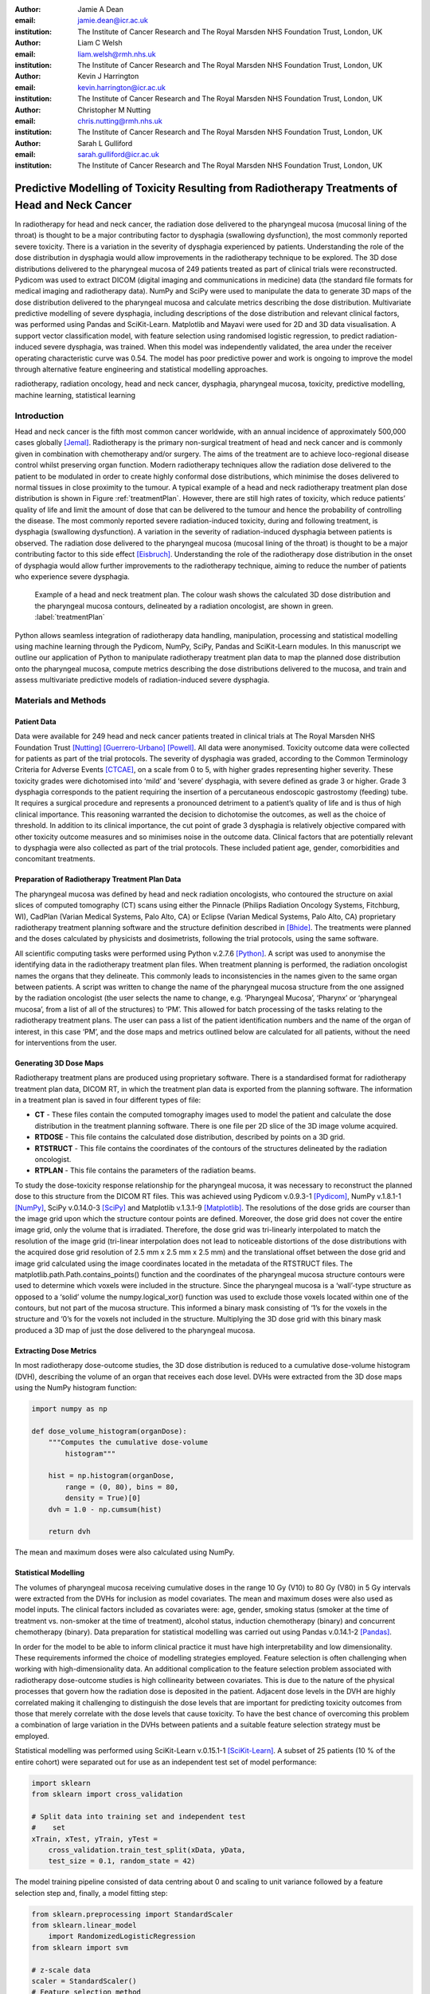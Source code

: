 :author: Jamie A Dean
:email: jamie.dean@icr.ac.uk
:institution: The Institute of Cancer Research and The Royal Marsden NHS Foundation Trust, London, UK

:author: Liam C Welsh
:email: liam.welsh@rmh.nhs.uk
:institution: The Institute of Cancer Research and The Royal Marsden NHS Foundation Trust, London, UK

:author: Kevin J Harrington
:email: kevin.harrington@icr.ac.uk
:institution: The Institute of Cancer Research and The Royal Marsden NHS Foundation Trust, London, UK

:author: Christopher M Nutting
:email: chris.nutting@rmh.nhs.uk
:institution: The Institute of Cancer Research and The Royal Marsden NHS Foundation Trust, London, UK

:author: Sarah L Gulliford
:email: sarah.gulliford@icr.ac.uk
:institution: The Institute of Cancer Research and The Royal Marsden NHS Foundation Trust, London, UK

-----------------------------------------------------------------------------------------------
Predictive Modelling of Toxicity Resulting from Radiotherapy Treatments of Head and Neck Cancer
-----------------------------------------------------------------------------------------------

.. class:: abstract

In radiotherapy for head and neck cancer, the radiation dose delivered to the pharyngeal mucosa (mucosal lining of the throat) is thought to be a major contributing factor to dysphagia (swallowing dysfunction), the most commonly reported severe toxicity. There is a variation in the severity of dysphagia experienced by patients. Understanding the role of the dose distribution in dysphagia would allow improvements in the radiotherapy technique to be explored. The 3D dose distributions delivered to the pharyngeal mucosa of 249 patients treated as part of clinical trials were reconstructed. Pydicom was used to extract DICOM (digital imaging and communications in medicine) data (the standard file formats for medical imaging and radiotherapy data). NumPy and SciPy were used to manipulate the data to generate 3D maps of the dose distribution delivered to the pharyngeal mucosa and calculate metrics describing the dose distribution. Multivariate predictive modelling of severe dysphagia, including descriptions of the dose distribution and relevant clinical factors, was performed using Pandas and SciKit-Learn. Matplotlib and Mayavi were used for 2D and 3D data visualisation. A support vector classification model, with feature selection using randomised logistic regression, to predict radiation-induced severe dysphagia, was trained. When this model was independently validated, the area under the receiver operating characteristic curve was 0.54. The model has poor predictive power and work is ongoing to improve the model through alternative feature engineering and statistical modelling approaches.

.. class:: keywords

   radiotherapy, radiation oncology, head and neck cancer, dysphagia, pharyngeal mucosa, toxicity, predictive modelling, machine learning, statistical learning

Introduction
------------

Head and neck cancer is the fifth most common cancer worldwide, with an annual incidence of approximately 500,000 cases globally [Jemal]_. Radiotherapy is the primary non-surgical treatment of head and neck cancer and is commonly given in combination with chemotherapy and/or surgery. The aims of the treatment are to achieve loco-regional disease control whilst preserving organ function. Modern radiotherapy techniques allow the radiation dose delivered to the patient to be modulated in order to create highly conformal dose distributions, which minimise the doses delivered to normal tissues in close proximity to the tumour. A typical example of a head and neck radiotherapy treatment plan dose distribution is shown in Figure :ref:`treatmentPlan`. However, there are still high rates of toxicity, which reduce patients’ quality of life and limit the amount of dose that can be delivered to the tumour and hence the probability of controlling the disease. The most commonly reported severe radiation-induced toxicity, during and following treatment, is dysphagia (swallowing dysfunction). A variation in the severity of radiation-induced dysphagia between patients is observed. The radiation dose delivered to the pharyngeal mucosa (mucosal lining of the throat) is thought to be a major contributing factor to this side effect [Eisbruch]_. Understanding the role of the radiotherapy dose distribution in the onset of dysphagia would allow further improvements to the radiotherapy technique, aiming to reduce the number of patients who experience severe dysphagia.

.. figure:: treatmentPlan.png

   Example of a head and neck treatment plan. The colour wash shows the calculated 3D dose distribution and the pharyngeal mucosa contours, delineated by a radiation oncologist, are shown in green. :label:`treatmentPlan`

Python allows seamless integration of radiotherapy data handling, manipulation, processing and statistical modelling using machine learning through the Pydicom, NumPy, SciPy, Pandas and SciKit-Learn modules. In this manuscript we outline our application of Python to manipulate radiotherapy treatment plan data to map the planned dose distribution onto the pharyngeal mucosa, compute metrics describing the dose distributions delivered to the mucosa, and train and assess multivariate predictive models of radiation-induced severe dysphagia.

Materials and Methods
---------------------

Patient Data
============

Data were available for 249 head and neck cancer patients treated in clinical trials at The Royal Marsden NHS Foundation Trust [Nutting]_ [Guerrero-Urbano]_ [Powell]_. All data were anonymised. Toxicity outcome data were collected for patients as part of the trial protocols. The severity of dysphagia was graded, according to the Common Terminology Criteria for Adverse Events [CTCAE]_, on a scale from 0 to 5, with higher grades representing higher severity. These toxicity grades were dichotomised into ‘mild’ and ‘severe’ dysphagia, with severe defined as grade 3 or higher. Grade 3 dysphagia corresponds to the patient requiring the insertion of a percutaneous endoscopic gastrostomy (feeding) tube. It requires a surgical procedure and represents a pronounced detriment to a patient’s quality of life and is thus of high clinical importance. This reasoning warranted the decision to dichotomise the outcomes, as well as the choice of threshold. In addition to its clinical importance, the cut point of grade 3 dysphagia is relatively objective compared with other toxicity outcome measures and so minimises noise in the outcome data. Clinical factors that are potentially relevant to dysphagia were also collected as part of the trial protocols. These included patient age, gender, comorbidities and concomitant treatments.

Preparation of Radiotherapy Treatment Plan Data
===============================================

The pharyngeal mucosa was defined by head and neck radiation oncologists, who contoured the structure on axial slices of computed tomography (CT) scans using either the Pinnacle (Philips Radiation Oncology Systems, Fitchburg, WI), CadPlan (Varian Medical Systems, Palo Alto, CA) or Eclipse (Varian Medical Systems, Palo Alto, CA) proprietary radiotherapy treatment planning software and the structure definition described in [Bhide]_. The treatments were planned and the doses calculated by physicists and dosimetrists, following the trial protocols, using the same software.

All scientific computing tasks were performed using Python v.2.7.6 [Python]_. A script was used to anonymise the identifying data in the radiotherapy treatment plan files. When treatment planning is performed, the radiation oncologist names the organs that they delineate. This commonly leads to inconsistencies in the names given to the same organ between patients. A script was written to change the name of the pharyngeal mucosa structure from the one assigned by the radiation oncologist (the user selects the name to change, e.g. ‘Pharyngeal Mucosa’, ‘Pharynx’ or ‘pharyngeal mucosa’, from a list of all of the structures) to ‘PM’. This allowed for batch processing of the tasks relating to the radiotherapy treatment plans. The user can pass a list of the patient identification numbers and the name of the organ of interest, in this case ‘PM’, and the dose maps and metrics outlined below are calculated for all patients, without the need for interventions from the user.

Generating 3D Dose Maps
=======================

Radiotherapy treatment plans are produced using proprietary software. There is a standardised format for radiotherapy treatment plan data, DICOM RT, in which the treatment plan data is exported from the planning software. The information in a treatment plan is saved in four different types of file:

* **CT** - These files contain the computed tomography images used to model the patient and calculate the dose distribution in the treatment planning software. There is one file per 2D slice of the 3D image volume acquired.

* **RTDOSE** - This file contains the calculated dose distribution, described by points on a 3D grid.

* **RTSTRUCT** - This file contains the coordinates of the contours of the structures delineated by the radiation oncologist.

* **RTPLAN** - This file contains the parameters of the radiation beams.

To study the dose-toxicity response relationship for the pharyngeal mucosa, it was necessary to reconstruct the planned dose to this structure from the DICOM RT files. This was achieved using Pydicom v.0.9.3-1 [Pydicom]_, NumPy v.1.8.1-1 [NumPy]_, SciPy v.0.14.0-3 [SciPy]_ and Matplotlib v.1.3.1-9 [Matplotlib]_. The resolutions of the dose grids are courser than the image grid upon which the structure contour points are defined. Moreover, the dose grid does not cover the entire image grid, only the volume that is irradiated. Therefore, the dose grid was tri-linearly interpolated to match the resolution of the image grid (tri-linear interpolation does not lead to noticeable distortions of the dose distributions with the acquired dose grid resolution of 2.5 mm x 2.5 mm x 2.5 mm) and the translational offset between the dose grid and image grid calculated using the image coordinates located in the metadata of the RTSTRUCT files. The matplotlib.path.Path.contains_points() function and the coordinates of the pharyngeal mucosa structure contours were used to determine which voxels were included in the structure. Since the pharyngeal mucosa is a ‘wall’-type structure as opposed to a ‘solid’ volume the numpy.logical_xor() function was used to exclude those voxels located within one of the contours, but not part of the mucosa structure. This informed a binary mask consisting of ‘1’s for the voxels in the structure and ‘0’s for the voxels not included in the structure. Multiplying the 3D dose grid with this binary mask produced a 3D map of just the dose delivered to the pharyngeal mucosa. 

Extracting Dose Metrics
=======================

In most radiotherapy dose-outcome studies, the 3D dose distribution is reduced to a cumulative dose-volume histogram (DVH), describing the volume of an organ that receives each dose level. DVHs were extracted from the 3D dose maps using the NumPy histogram function:

.. code-block:: python

   import numpy as np

   def dose_volume_histogram(organDose):
       """Computes the cumulative dose-volume
           histogram"""
       
       hist = np.histogram(organDose,
           range = (0, 80), bins = 80,
           density = True)[0]
       dvh = 1.0 - np.cumsum(hist)

       return dvh

The mean and maximum doses were also calculated using NumPy.

Statistical Modelling
=====================

The volumes of pharyngeal mucosa receiving cumulative doses in the range 10 Gy (V10) to 80 Gy (V80) in 5 Gy intervals were extracted from the DVHs for inclusion as model covariates. The mean and maximum doses were also used as model inputs. The clinical factors included as covariates were: age, gender, smoking status (smoker at the time of treatment vs. non-smoker at the time of treatment), alcohol status, induction chemotherapy (binary) and concurrent chemotherapy (binary). Data preparation for statistical modelling was carried out using Pandas v.0.14.1-2 [Pandas]_.

In order for the model to be able to inform clinical practice it must have high interpretability and low dimensionality. These requirements informed the choice of modelling strategies employed. Feature selection is often challenging when working with high-dimensionality data. An additional complication to the feature selection problem associated with radiotherapy dose-outcome studies is high collinearity between covariates. This is due to the nature of the physical processes that govern how the radiation dose is deposited in the patient. Adjacent dose levels in the DVH are highly correlated making it challenging to distinguish the dose levels that are important for predicting toxicity outcomes from those that merely correlate with the dose levels that cause toxicity. To have the best chance of overcoming this problem a combination of large variation in the DVHs between patients and a suitable feature selection strategy must be employed.

Statistical modelling was performed using SciKit-Learn v.0.15.1-1 [SciKit-Learn]_. A subset of 25 patients (10 % of the entire cohort) were separated out for use as an independent test set of model performance:

.. code-block:: python

   import sklearn
   from sklearn import cross_validation

   # Split data into training set and independent test
   #    set
   xTrain, xTest, yTrain, yTest =
       cross_validation.train_test_split(xData, yData,
       test_size = 0.1, random_state = 42)

The model training pipeline consisted of data centring about 0 and scaling to unit variance followed by a feature selection step and, finally, a model fitting step:

.. code-block:: python

   from sklearn.preprocessing import StandardScaler
   from sklearn.linear_model
       import RandomizedLogisticRegression
   from sklearn import svm

   # z-scale data
   scaler = StandardScaler()
   # Feature selection method
   featureSelection = RandomizedLogisticRegression(
       fit_intercept = False)
   # Model fitting method
   modelFitting = svm.SVC(probability = True)

   # Create pipeline
   estimators = [('scaler', scaler),
       ('featureSelection', featureSelection),
       ('modelFitting’, modelFitting)]
   classifier = Pipeline(estimators)

Since the toxicity outcomes were known, supervised learning techniques could be utilised. There is no obvious solution to the problem of collinearity between the variables. Discriminant analysis techniques, such as linear discriminant analysis and quadratic discriminant analysis, cannot robustly handle correlated variables, making them inappropriate. One potential strategy is to remove the collinearity by performing PCA. However, this results in a model with low interpretability and so would not allow the causal features to be determined. An alternative approach is to initially remove features using interpretable dimensionality reduction techniques, for example, univariate feature selection and recursive feature elimination and then remove remaining correlated variables. These approaches, however, may be unstable and suffer from reduced generalisability as different features may be selected with different datasets. Randomised logistic regression (RLR) [Meinshausen]_ was chosen for feature selection in order to maximise the stability of the selected features. Support vector classification (SVC) with linear and radial basis function kernels [Cortes]_ was employed for model fitting as this technique is capable of producing high performance, complex (incorporating non-linearity and interactions), yet interpretable, models. A cross-validated grid search, with stratified 5-fold cross-validation, was used over the whole pipeline to tune the hyper-parameters of the models used for feature selection and model fitting on the reduced set of features:

.. code-block:: python

   from sklearn.grid_search import GridSearchCV

   featureSelectionParams = {
       'featureSelection__C': [
       0.01, 0.1, 1.0, 10.0, 100.0],
       'featureSelection__scaling': [0.25, 0.5, 0.75],
       'featureSelection__selection_threshold': [
       0.3, 0.4, 0.5]}

   modelFittingParams = {
       'modelFitting__C’: [0.01, 0.1, 1.0, 10.0, 100.0],
       'modelFitting__kernel': ['linear', 'rbf'],
       'modelFitting__gamma': [0.01, 0.1, 1.0]}

   parameters = dict(featureSelectionParams.items()
       + modelFittingParams.items())
        
   skf = cross_validation.StratifiedKFold(yTrain,
       n_folds = 5)
   gridSearch = GridSearchCV(clf, param_grid =
       parameters, cv = 5, scoring = 'roc_auc')
   gridSearch.fit(xTrain, yTrain)
   bestParameters, bestScore = gridSearch.best_params_,
       gridSearch.best_score_

   print 'Best Parameters:', bestParameters
   print 'Best Score:', bestScore

To obtain an unbiased estimate of the model prediction score on new data a nested 5-fold cross-validation was carried out, with area under the receiver operating characteristic (ROC) curve used as the scoring function:

.. code-block:: python

   # Nested 5-fold stratified cross-validation for model
   #    evaluation
   scores = cross_validation.cross_val_score(gridSearch,
       xTrain, yTrain, cv = skf, scoring = 'roc_auc')
   print 'Cross-validation: ROC AUC =
       %0.2f (+/- %0.2f)' % (scores.mean(),
       scores.std()*2)

All cross-validations were stratified to reduce variance in the estimate of model performance. Data from the 25 patients in the independent test dataset, not used in any part of the model training process, were used to perform an independent test of model performance:

.. code-block:: python

   # Test classifier on independent test data
   yPred = gridSearch.predict(xTest)
   print classification_report(yTest, yPred)
   print 'ROC AUC: ', roc_auc_score(yTest, yPred)
 
Results
-------

Figure :ref:`pharyngealMucosa` shows an example of a 3D map of the dose delivered to the pharyngeal mucosa. Mayavi v.4.3.1-2 [Mayavi]_ was used for 3D data visualisation. This pharyngeal mucosa dose distribution is typical of head and neck radiotherapy treatments. The region receiving the highest doses is included in the treatment target volume and there is a dose fall-off superiorly and inferiorly of this region.

.. figure:: pharyngealMucosa.png

   3D map of pharyngeal mucosa dose distribution for one patient. :label:`pharyngealMucosa`

Figure :ref:`dvhs` shows the dose-volume histograms of the 249 patients included in the analysis. Matplotlib was used for 2D data visualisation. It can be observed that there is variation in the pharyngeal mucosa DVHs across the cohort. This variation is largely due to the geometry of the treatment target volume: both its size and location within the pharynx (throat).

.. figure:: dvhs.png

   DVHs for the 249 patients analysed. Blue curves represent patients who did not experience severe dysphagia and red curves represent patients who did. :label:`dvhs`

The correlation matrix for the input variables is shown in Figure :ref:`correlationMatrix`. The correlation matrix highlights the high correlation coefficients between adjacent dose levels in the DVH suggesting high collinearity.

.. figure:: correlationMatrix.png

  Correlation matrix of model covariates. :label:`correlationMatrix`

Principal component analysis (PCA) was used for data visualisation. Figure :ref:`pcaVarianceExplained` displays the variance explanation and Figure :ref:`pca` shows the data projected into the first two principal components space. Visualising the data using PCA shows that the different outcomes are highly overlapping in the first two principal components space (the first two principal components explain a relatively large amount of the variance in the data).

.. figure:: pcaVarianceExplained.png

   Variance explanation against principal component index from PCA analysis. :label:`pcaVarianceExplained`

.. figure:: pca.png

  Data projection into the first two principal components space. Red points represent patients who experienced severe dysphagia, blue points represent patients who did not experience severe dysphagia. :label:`pca`

The model hyper-parameters chosen are shown in Table :ref:`hyper-parameters`. During model training the area under the ROC curve was determined to be 0.54 +/- 0.23 and when the model was validated on the independent dataset it was 0.54. Figure :ref:`roc` shows the ROC curve for the independent validation.

.. table:: Model hyper-parameters. :label:`hyper-parameters`

   +------------------------------------+-----------------------+
   | **Hyper-parameter**                | **Value**             |
   +------------------------------------+-----------------------+
   | RLR regularisation constant (C)    | 1.0                   |
   +------------------------------------+-----------------------+
   | RLR threshold                      | 0.4                   |
   +------------------------------------+-----------------------+
   | RLR scaling                        | 0.75                  |
   +------------------------------------+-----------------------+
   | SVC regularisation constant (C)    | 100.0                 |
   +------------------------------------+-----------------------+
   | SVC kernel                         | Radial basis function |
   +------------------------------------+-----------------------+
   | SVC kernel hyper-parameter (gamma) | 1.0                   |
   +------------------------------------+-----------------------+

.. figure:: roc.png

   ROC curve for the independent validation. :label:`roc`

Discussion
----------

Python was deemed to be a well-suited platform for achieving our aims of training predictive models of severe radiation-induced dysphagia. This is due to its strong functionality in handling DICOM data, manipulation, processing and visualisation of 3D data, and machine learning.

The overlap of the two outcome classes in the first two principal components space upon PCA suggests that generalised linear models, such as logistic regression, are unlikely to make good classifiers in this instance. Non-linear kernel modelling is likely to result in models with greater predictive power for this dataset. During model hyper-parameter tuning, the SVC kernel selected was the radial basis function, supporting this observation.

The area under the ROC curve is low for both the internal and external validation indicating that the model is unable to correctly classify patients better than chance. The uncertainty on the area under the ROC curve from the nested cross-validation is large suggesting that the model is unstable. Our present model is thus unsuitable to support clinical decision making and inform on the causal features of radiation-induced severe dysphagia. However, we are currently exploring improvements to our methodology with promising preliminary results.

There are many potential reasons why our model suffers from low predictive power. These include insufficient characterisation of chemotherapy treatments, smoking status or alcohol status, the influence of other organs, not considered in our study, involved in the onset of severe dysphagia, and the impact of other factors not considered, such as surgery or genetic susceptibility to radiation-induced mucosal damage.

However, we suspect that the low predictive power may, at least in part, be due to limitations associated with the dosimetric input data. In reducing the 3D dose distribution to a DVH much of the information is discarded. We believe that some of this discarded information is likely to be important for predicting toxicity. We are developing several novel dose metrics that more fully characterise the dose distribution, which we aim to use as model inputs in the future. We anticipate that these may improve the predictive power of the models.

Furthermore, there are discrepancies between the planned doses calculated using the treatment planning software (and extracted for use in our study) and the doses that are actually delivered to the patients. These are due to movement of the patients’ internal anatomy whilst the radiation is delivered and weight loss over the course of treatment. In the future we plan to explore the magnitude of these effects and attempt to develop strategies to minimise their impact.

The machine learning pipeline developed has been designed to enable simple addition of different feature selection and model fitting algorithms enabling alternative statistical techniques to be utilised in the future. It also transferable to other toxicities and organs at risk from radiotherapy treatments, for example, lung pneumonitis resulting from radiotherapy for the treatment of lung cancer, as well as studying tumour control.

Conclusions
-----------

In this study we have shown that Python can be successfully applied to studies of radiotherapy dose-toxicity relationships. The Pydicom, NumPy, SciPy, Pandas and SciKit-Learn modules allow for both manipulation and processing of the treatment planning data, and statistical modelling using machine learning, making Python well suited to this type of study. Whilst initial attempts to generate a predictive model of severe dysphagia were unsuccessful, preliminary investigation of using novel dose metrics to characterise the dose distribution appear promising. Ongoing work involves using NumPy and SciPy to calculate novel dose metrics expected to influence toxicity and the application of alternative statistical methods within the machine learning pipeline.

.. Customised LaTeX packages
.. -------------------------

.. Please avoid using this feature, unless agreed upon with the
.. proceedings editors.

.. ::

..   .. latex::
..      :usepackage: somepackage

..      Some custom LaTeX source here.

References
----------

.. [Jemal] A. Jemal et al. *Global cancer statistics*, CA: A Cancer Journal for Clinicians, 61:69-90, 2011.
.. [Eisbruch] A. Eisbruch. *Dysphagia and aspiration following chemo-irradiation of head and neck cancer: major obstacles to intensification of therapy*, Annals of Oncology, 15:363-364, 2004.
.. [Nutting] C.M. Nutting et al. *Parotid-sparing intensity modulated versus conventional radiotherapy in head and neck cancer (PARSPORT): a phase 3 multicentre randomised controlled trial*, Lancet Oncology, 12:127-136, 2011.
.. [Guerrero-Urbano] T. Guerrero Urbano et al. *A phase I study of dose-escalated chemoradiation with accelerated intensity modulated radiotherapy in locally advanced head and neck cancer*, Radiotherapy and Oncology, 85:36-41, 2007.
.. [Powell] C. Powell et al. *Fatigue during chemoradiotherapy for nasopharyngeal cancer and its relationship to radiation dose distribution in the brain*, Radiotherapy and Oncology, 110:416-421, 2014.
.. [CTCAE] The National Cancer Institute. *Common terminology criteria for adverse events v3.0*, 2006.
.. [Bhide] S.A. Bhide et al. *Characteristics of response of oral and pharyngeal mucosa in patients receiving chemo-IMRT for head and neck cancer using hypofractionated accelerated radiotherapy*, Radiotherapy and Oncology, 97:86-91, 2010.
.. [Python] Python Software Foundation. *Python Language Reference, version 2.7*, Available at http://www.python.org.
.. [NumPy] T Oliphant et al. *Numerical Python (NumPy)*, http://www.numpy.org [Online; accessed 2014-09-29].
.. [SciPy] E. Jones et al. *SciPy: Open source scientific tools for Python*, http://www.scipy.org/ [Online; accessed 2014-08-20], 2001.
.. [Pydicom] D. Mason. *Pydicom*, https://code.google.com/p/pydicom/ [Online; accessed 2014-08-20].
.. [Pandas] W. McKinney. *Data structures for statistical computing in Python*, Proceedings of the 9th Python in Science Conference, 51-56, 2010.
.. [SciKit-Learn] F. Pedregosa et al. *Scikit-learn: Machine learning in Python*, Journal of Machine Learning Research, 12:2825-2830, 2011.
.. [Matplotlib] J.D. Hunter. *Matplotlib: A 2D graphics environment*, Computing in Science and Engineering, 9:90-95, 2007.
.. [Mayavi] P. Ramachandran and G. Varoquaux. *Mayavi: 3D visualization of scientific data*, IEEE Computing in Science & Engineering, 13:40-51, 2011.
.. [Meinshausen] N. Meinshausen and P. Buhlmann. *Stability selection*, Journal of the Royal Statistical Society: Series B, 72:417-473, 2010.
.. [Cortes] C. Cortes and V. Vapnik. *Support-vector networks*, Machine learning, 20:273-297, 1995.